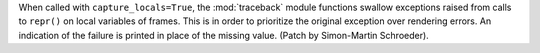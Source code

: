 When called with ``capture_locals=True``, the :mod:`traceback` module functions swallow exceptions raised from calls to ``repr()`` on local variables of frames. This is in order to prioritize the original exception over rendering errors.  An indication of the failure is printed in place of the missing value.  (Patch by Simon-Martin Schroeder).
